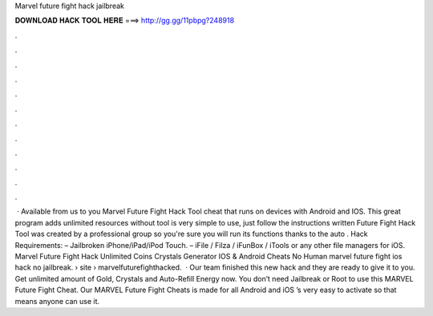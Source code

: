 Marvel future fight hack jailbreak

𝐃𝐎𝐖𝐍𝐋𝐎𝐀𝐃 𝐇𝐀𝐂𝐊 𝐓𝐎𝐎𝐋 𝐇𝐄𝐑𝐄 ===> http://gg.gg/11pbpg?248918

.

.

.

.

.

.

.

.

.

.

.

.

 · Available from us to you Marvel Future Fight Hack Tool cheat that runs on devices with Android and IOS. This great program adds unlimited resources without  tool is very simple to use, just follow the instructions written  Future Fight Hack Tool was created by a professional group so you're sure you will run its functions thanks to the auto . Hack Requirements: – Jailbroken iPhone/iPad/iPod Touch. – iFile / Filza / iFunBox / iTools or any other file managers for iOS. Marvel Future Fight Hack Unlimited Coins Crystals Generator IOS & Android Cheats No Human marvel future fight ios hack no jailbreak.  › site › marvelfuturefighthacked.  · Our team finished this new hack and they are ready to give it to you. Get unlimited amount of Gold, Crystals and Auto-Refill Energy now. You don’t need Jailbreak or Root to use this MARVEL Future Fight Cheat. Our MARVEL Future Fight Cheats is made for all Android and iOS ’s very easy to activate so that means anyone can use it.